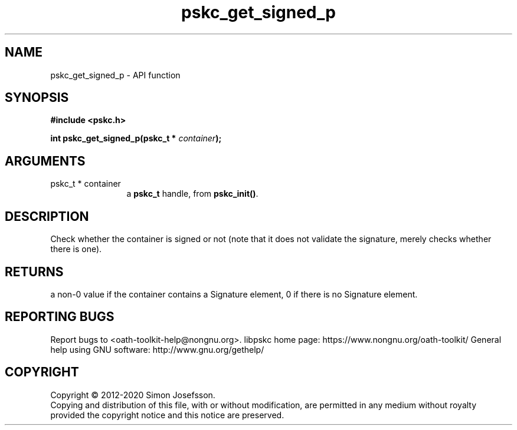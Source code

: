.\" DO NOT MODIFY THIS FILE!  It was generated by gdoc.
.TH "pskc_get_signed_p" 3 "2.6.7" "libpskc" "libpskc"
.SH NAME
pskc_get_signed_p \- API function
.SH SYNOPSIS
.B #include <pskc.h>
.sp
.BI "int pskc_get_signed_p(pskc_t * " container ");"
.SH ARGUMENTS
.IP "pskc_t * container" 12
a \fBpskc_t\fP handle, from \fBpskc_init()\fP.
.SH "DESCRIPTION"
Check whether the container is signed or not (note that it does not
validate the signature, merely checks whether there is one).
.SH "RETURNS"
a non\-0 value if the container contains a Signature
element, 0 if there is no Signature element.
.SH "REPORTING BUGS"
Report bugs to <oath-toolkit-help@nongnu.org>.
libpskc home page: https://www.nongnu.org/oath-toolkit/
General help using GNU software: http://www.gnu.org/gethelp/
.SH COPYRIGHT
Copyright \(co 2012-2020 Simon Josefsson.
.br
Copying and distribution of this file, with or without modification,
are permitted in any medium without royalty provided the copyright
notice and this notice are preserved.
